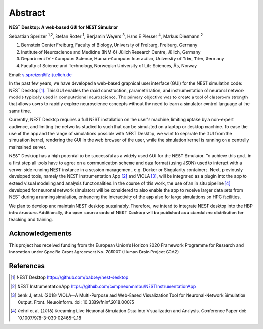 Abstract
========


**NEST Desktop: A web-based GUI for NEST Simulator**

Sebastian Spreizer :sup:`1,2`, Stefan Rotter :sup:`1`, Benjamin Weyers :sup:`3`, Hans E Plesser :sup:`4`, Markus Diesmann :sup:`2`

1. Bernstein Center Freiburg, Faculty of Biology, University of Freiburg, Freiburg, Germany
2. Institute of Neuroscience and Medicine (INM-6) Jülich Research Centre, Jülich, Germany
3. Department IV - Computer Science, Human-Computer Interaction, University of Trier, Trier, Germany
4. Faculty of Science and Technology, Norwegian University of Life Sciences, Ås, Norway

Email: s.spreizer@fz-juelich.de

In the past few years, we have developed a web-based graphical user interface (GUI) for the NEST
simulation code: NEST Desktop [1]_. This GUI enables the rapid construction, parametrization, and
instrumentation of neuronal network models typically used in computational neuroscience. The primary
objective was to create a tool of classroom strength that allows users to rapidly explore neuroscience
concepts without the need to learn a simulator control language at the same time.

Currently, NEST Desktop requires a full NEST installation on the user's machine, limiting uptake by a
non-expert audience, and limiting the networks studied to such that can be simulated on a laptop or
desktop machine. To ease the use of the app and the range of simulations possible with NEST Desktop,
we want to separate the GUI from the simulation kernel, rendering the GUI in the web browser of the
user, while the simulation kernel is running on a centrally maintained server.

NEST Desktop has a high potential to be successful as a widely used GUI for the NEST Simulator. To
achieve this goal, in a first step all tools have to agree on a communication scheme and data format
(using JSON) used to interact with a server-side running NEST instance in a session management, e.g.
Docker or Singularity containers. Next, previously developed tools, namely the NEST Instrumentation
App [2]_ and VIOLA [3]_, will be integrated as a plugin into the app to extend visual modeling and
analysis functionalities. In the course of this work, the use of an in situ pipeline [4]_ developed for
neuronal network simulators will be considered to also enable the app to receive larger data sets from
NEST during a running simulation, enhancing the interactivity of the app also for large simulations on
HPC facilities.

We plan to develop and maintain NEST desktop sustainably. Therefore, we intend to integrate NEST
desktop into the HBP infrastructure. Additionally, the open-source code of NEST Desktop will be
published as a standalone distribution for teaching and training.


Acknowledgements
----------------
This project has received funding from the European Union’s Horizon 2020 Framework Programme for Research and
Innovation under Specific Grant Agreement No. 785907 (Human Brain Project SGA2)


References
----------
.. [1] NEST Desktop https://github.com/babsey/nest-desktop
.. [2] NEST InstrumentationApp https://github.com/compneuronmbu/NESTInstrumentationApp
.. [3] Senk J, et al. (2018) VIOLA—A Multi-Purpose and Web-Based Visualization Tool for Neuronal-Network Simulation Output. Front. Neuroinform. doi: 10.3389/fninf.2018.00075
.. [4] Oehrl et al. (2018) Streaming Live Neuronal Simulation Data into Visualization and Analysis. Conference Paper doi: 10.1007/978-3-030-02465-9_18
